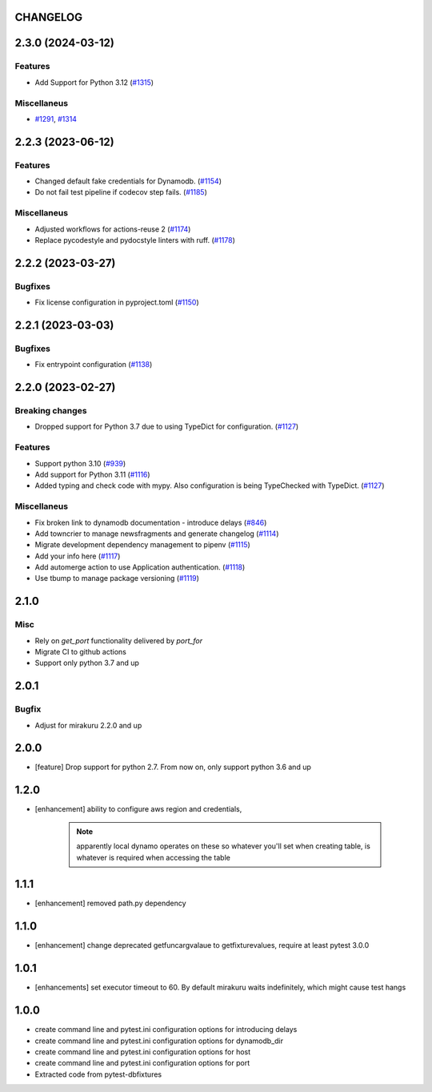 CHANGELOG
=========

.. towncrier release notes start

2.3.0 (2024-03-12)
==================

Features
--------

- Add Support for Python 3.12 (`#1315 <https://github.com/ClearcodeHQ/pytest-dynamodb/issues/1315>`_)


Miscellaneus
------------

- `#1291 <https://github.com/ClearcodeHQ/pytest-dynamodb/issues/1291>`_, `#1314 <https://github.com/ClearcodeHQ/pytest-dynamodb/issues/1314>`_


2.2.3 (2023-06-12)
==================

Features
--------

- Changed default fake credentials for Dynamodb. (`#1154 <https://github.com/ClearcodeHQ/pytest-dynamodb/issues/1154>`_)
- Do not fail test pipeline if codecov step fails. (`#1185 <https://github.com/ClearcodeHQ/pytest-dynamodb/issues/1185>`_)


Miscellaneus
------------

- Adjusted workflows for actions-reuse 2 (`#1174 <https://github.com/ClearcodeHQ/pytest-dynamodb/issues/1174>`_)
- Replace pycodestyle and pydocstyle linters with ruff. (`#1178 <https://github.com/ClearcodeHQ/pytest-dynamodb/issues/1178>`_)


2.2.2 (2023-03-27)
==================

Bugfixes
--------

- Fix license configuration in pyproject.toml (`#1150 <https://github.com/ClearcodeHQ/pytest-dynamodb/issues/1150>`_)


2.2.1 (2023-03-03)
==================

Bugfixes
--------

- Fix entrypoint configuration (`#1138 <https://github.com/ClearcodeHQ/pytest-dynamodb/issues/1138>`_)


2.2.0 (2023-02-27)
==================

Breaking changes
----------------

- Dropped support for Python 3.7 due to using TypeDict for configuration. (`#1127 <https://github.com/ClearcodeHQ/pytest-dynamodb/issues/1127>`_)


Features
--------

- Support python 3.10 (`#939 <https://github.com/ClearcodeHQ/pytest-dynamodb/issues/939>`_)
- Add support for Python 3.11 (`#1116 <https://github.com/ClearcodeHQ/pytest-dynamodb/issues/1116>`_)
- Added typing and check code with mypy.
  Also configuration is being TypeChecked with TypeDict. (`#1127 <https://github.com/ClearcodeHQ/pytest-dynamodb/issues/1127>`_)


Miscellaneus
------------

- Fix broken link to dynamodb documentation - introduce delays (`#846 <https://github.com/ClearcodeHQ/pytest-dynamodb/issues/846>`_)
- Add towncrier to manage newsfragments and generate changelog (`#1114 <https://github.com/ClearcodeHQ/pytest-dynamodb/issues/1114>`_)
- Migrate development dependency management to pipenv (`#1115 <https://github.com/ClearcodeHQ/pytest-dynamodb/issues/1115>`_)
- Add your info here (`#1117 <https://github.com/ClearcodeHQ/pytest-dynamodb/issues/1117>`_)
- Add automerge action to use Application authentication. (`#1118 <https://github.com/ClearcodeHQ/pytest-dynamodb/issues/1118>`_)
- Use tbump to manage package versioning (`#1119 <https://github.com/ClearcodeHQ/pytest-dynamodb/issues/1119>`_)


2.1.0
=====

Misc
----

- Rely on `get_port` functionality delivered by `port_for`
- Migrate CI to github actions
- Support only python 3.7 and up

2.0.1
=====

Bugfix
------

- Adjust for mirakuru 2.2.0 and up

2.0.0
=====

- [feature] Drop support for python 2.7. From now on, only support python 3.6 and up

1.2.0
=====

- [enhancement] ability to configure aws region and credentials,

    .. note::

        apparently local dynamo operates on these so whatever you'll set when creating table,
        is whatever is required when accessing the table

1.1.1
=====

- [enhancement] removed path.py dependency

1.1.0
=====

- [enhancement] change deprecated getfuncargvalaue to getfixturevalues, require at least pytest 3.0.0

1.0.1
=====

- [enhancements] set executor timeout to 60. By default mirakuru waits indefinitely, which might cause test hangs

1.0.0
=====

- create command line and pytest.ini configuration options for introducing delays
- create command line and pytest.ini configuration options for dynamodb_dir
- create command line and pytest.ini configuration options for host
- create command line and pytest.ini configuration options for port
- Extracted code from pytest-dbfixtures
